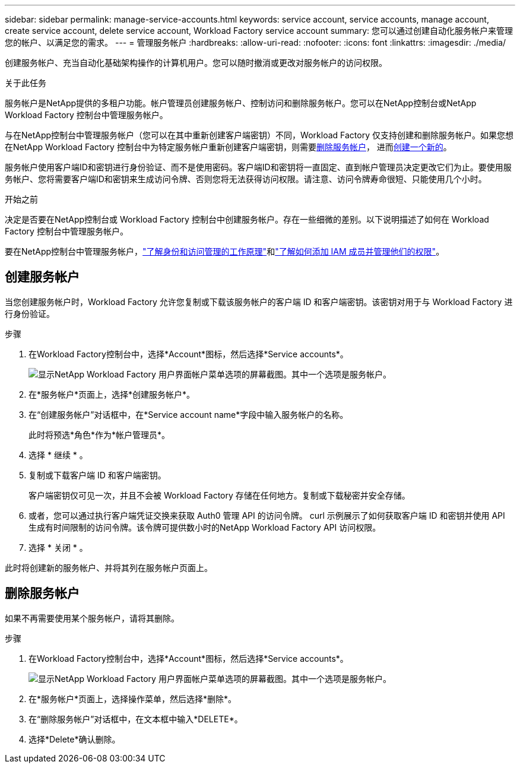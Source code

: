 ---
sidebar: sidebar 
permalink: manage-service-accounts.html 
keywords: service account, service accounts, manage account, create service account, delete service account, Workload Factory service account 
summary: 您可以通过创建自动化服务帐户来管理您的帐户、以满足您的需求。 
---
= 管理服务帐户
:hardbreaks:
:allow-uri-read: 
:nofooter: 
:icons: font
:linkattrs: 
:imagesdir: ./media/


[role="lead"]
创建服务帐户、充当自动化基础架构操作的计算机用户。您可以随时撤消或更改对服务帐户的访问权限。

.关于此任务
服务帐户是NetApp提供的多租户功能。帐户管理员创建服务帐户、控制访问和删除服务帐户。您可以在NetApp控制台或NetApp Workload Factory 控制台中管理服务帐户。

与在NetApp控制台中管理服务帐户（您可以在其中重新创建客户端密钥）不同，Workload Factory 仅支持创建和删除服务帐户。如果您想在NetApp Workload Factory 控制台中为特定服务帐户重新创建客户端密钥，则需要<<删除服务帐户,删除服务帐户>>， 进而<<创建服务帐户,创建一个新的>>。

服务帐户使用客户端ID和密钥进行身份验证、而不是使用密码。客户端ID和密钥将一直固定、直到帐户管理员决定更改它们为止。要使用服务帐户、您将需要客户端ID和密钥来生成访问令牌、否则您将无法获得访问权限。请注意、访问令牌寿命很短、只能使用几个小时。

.开始之前
决定是否要在NetApp控制台或 Workload Factory 控制台中创建服务帐户。存在一些细微的差别。以下说明描述了如何在 Workload Factory 控制台中管理服务帐户。

要在NetApp控制台中管理服务帐户，link:https://docs.netapp.com/us-en/console-setup-admin/concept-identity-and-access-management.html#how-iam-works["了解身份和访问管理的工作原理"^]和link:https://docs.netapp.com/us-en/console-setup-admin/task-iam-manage-members-permissions.html["了解如何添加 IAM 成员并管理他们的权限"^]。



== 创建服务帐户

当您创建服务帐户时，Workload Factory 允许您复制或下载该服务帐户的客户端 ID 和客户端密钥。该密钥对用于与 Workload Factory 进行身份验证。

.步骤
. 在Workload Factory控制台中，选择*Account*图标，然后选择*Service accounts*。
+
image:screenshot-service-account.png["显示NetApp Workload Factory 用户界面帐户菜单选项的屏幕截图。其中一个选项是服务帐户。"]

. 在*服务帐户*页面上，选择*创建服务帐户*。
. 在“创建服务帐户”对话框中，在*Service account name*字段中输入服务帐户的名称。
+
此时将预选*角色*作为*帐户管理员*。

. 选择 * 继续 * 。
. 复制或下载客户端 ID 和客户端密钥。
+
客户端密钥仅可见一次，并且不会被 Workload Factory 存储在任何地方。复制或下载秘密并安全存储。

. 或者，您可以通过执行客户端凭证交换来获取 Auth0 管理 API 的访问令牌。 curl 示例展示了如何获取客户端 ID 和密钥并使用 API 生成有时间限制的访问令牌。该令牌可提供数小时的NetApp Workload Factory API 访问权限。
. 选择 * 关闭 * 。


此时将创建新的服务帐户、并将其列在服务帐户页面上。



== 删除服务帐户

如果不再需要使用某个服务帐户，请将其删除。

.步骤
. 在Workload Factory控制台中，选择*Account*图标，然后选择*Service accounts*。
+
image:screenshot-service-account.png["显示NetApp Workload Factory 用户界面帐户菜单选项的屏幕截图。其中一个选项是服务帐户。"]

. 在*服务帐户*页面上，选择操作菜单，然后选择*删除*。
. 在“删除服务帐户”对话框中，在文本框中输入*DELETE*。
. 选择*Delete*确认删除。

